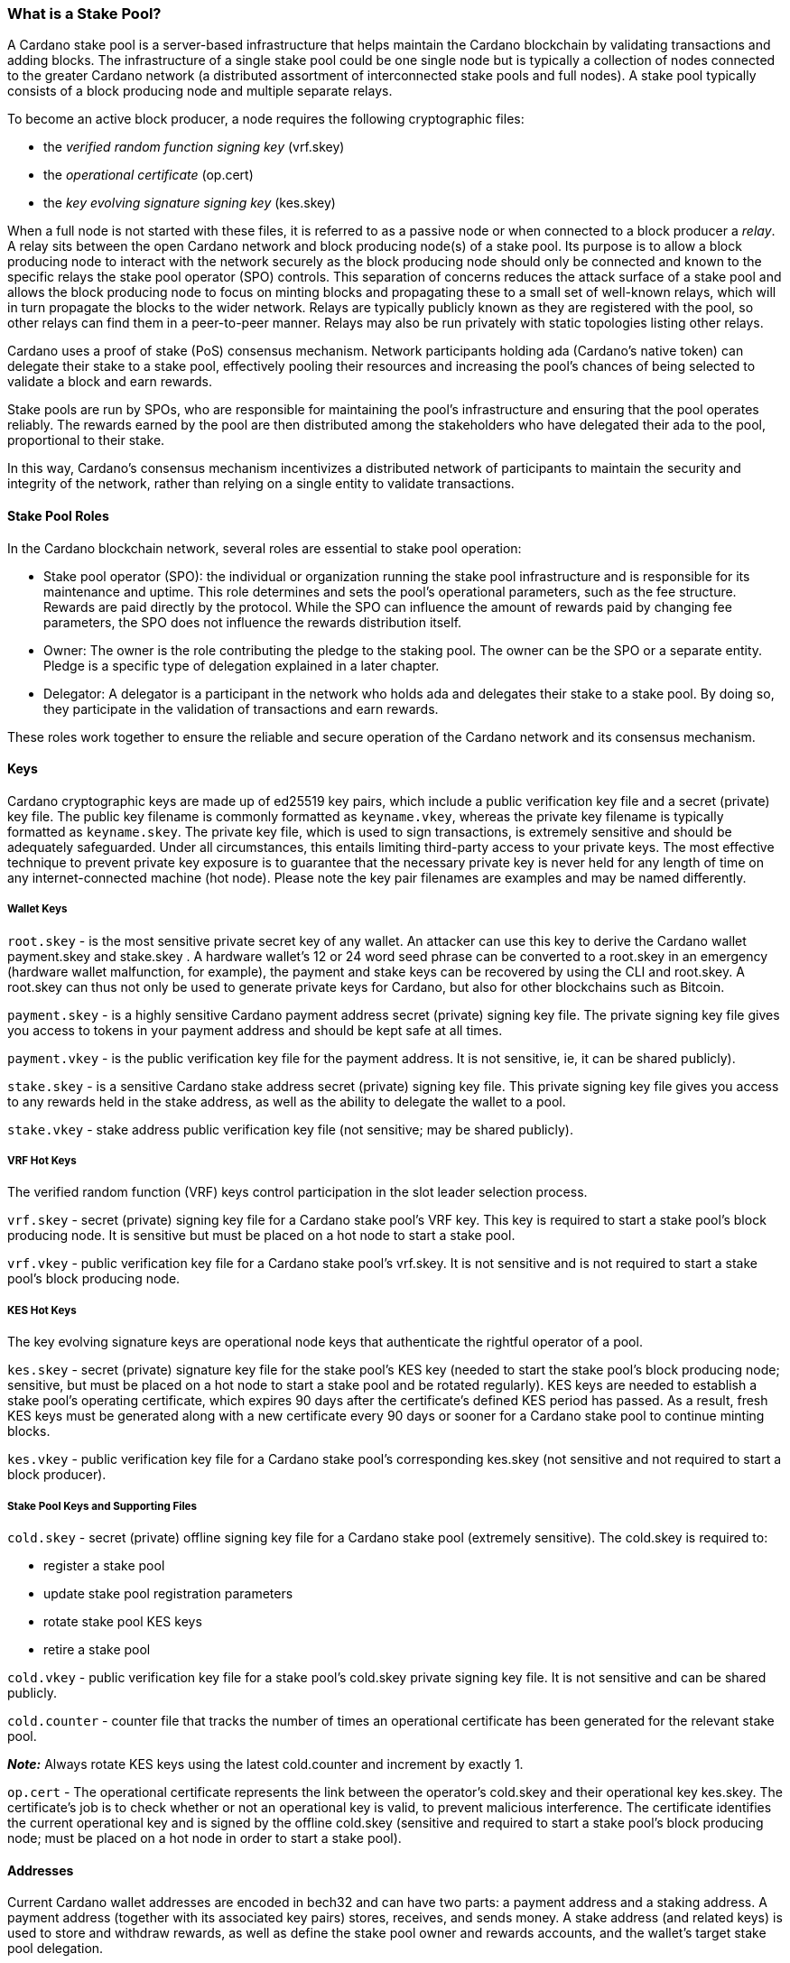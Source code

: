 === What is a Stake Pool?

A Cardano stake pool is a server-based infrastructure that helps maintain the Cardano blockchain by validating transactions and adding blocks. The infrastructure of a single stake pool could be one single node but is typically a collection of nodes connected to the greater Cardano network (a distributed assortment of interconnected stake pools and full nodes). A stake pool typically consists of a block producing node and multiple separate relays. 

To become an active block producer, a node requires the following cryptographic files:

* the __verified random function signing key__ (vrf.skey)
* the __operational certificate__ (op.cert)
* the __key evolving signature signing key__ (kes.skey)

When a full node is not started with these files, it is referred to as a passive node or when connected to a block producer a __relay__. A relay sits between the open Cardano network and block producing node(s) of a stake pool. Its purpose is to allow a block producing node to interact with the network securely as the block producing node should only be connected and known to the specific relays the stake pool operator (SPO) controls. This separation of concerns reduces the attack surface of a stake pool and allows the block producing node to focus on minting blocks and propagating these to a small set of well-known relays, which will in turn propagate the blocks to the wider network. Relays are typically publicly known as they are registered with the pool, so other relays can find them in a peer-to-peer manner. Relays may also be run privately with static topologies listing other relays.

Cardano uses a proof of stake (PoS) consensus mechanism. Network participants holding ada (Cardano’s native token) can delegate their stake to a stake pool, effectively pooling their resources and increasing the pool’s chances of being selected to validate a block and earn rewards.

Stake pools are run by SPOs, who are responsible for maintaining the pool’s infrastructure and ensuring that the pool operates reliably. The rewards earned by the pool are then distributed among the stakeholders who have delegated their ada to the pool, proportional to their stake. 

In this way, Cardano’s consensus mechanism incentivizes a distributed network of participants to maintain the security and integrity of the network, rather than relying on a single entity to validate transactions.

==== Stake Pool Roles 

In the Cardano blockchain network, several roles are essential to stake pool operation:

* Stake pool operator (SPO): the individual or organization running the stake pool infrastructure and is responsible for its maintenance and uptime. This role determines and sets the pool’s operational parameters, such as the fee structure. Rewards are paid directly by the protocol. While the SPO can influence the amount of rewards paid by changing fee parameters, the SPO does not influence the rewards distribution itself.
* Owner: The owner is the role contributing the pledge to the staking pool. The owner can be the SPO or a separate entity. Pledge is a specific type of delegation explained in a later chapter.
* Delegator: A delegator is a participant in the network who holds ada and delegates their stake to a stake pool. By doing so, they  participate in the validation of transactions and earn rewards.

These roles work together to ensure the reliable and secure operation of the Cardano network and its consensus mechanism.

==== Keys 

Cardano cryptographic keys are made up of ed25519 key pairs, which include a public verification key file and a secret (private) key file. The public key filename is commonly formatted as ``keyname.vkey``, whereas the private key filename is typically formatted as ``keyname.skey``. The private key file, which is used to sign transactions, is extremely sensitive and should be adequately safeguarded. Under all circumstances, this entails limiting third-party access to your private keys. The most effective technique to prevent private key exposure is to guarantee that the necessary private key is never held for any length of time on any internet-connected machine (hot node). Please note the key pair filenames are examples and may be named differently.

===== Wallet Keys

``root.skey`` -  is the most sensitive private secret key of any wallet. An attacker can use this key to derive the Cardano wallet payment.skey and stake.skey . A hardware wallet’s 12 or 24 word seed phrase can be converted to a root.skey in an emergency (hardware wallet malfunction, for example), the payment and stake keys can be recovered by using the CLI and root.skey. A root.skey can thus not only be used to generate private keys for Cardano, but also for other blockchains such as Bitcoin. 

``payment.skey`` - is a highly sensitive Cardano payment address secret (private) signing key file. The private signing key file gives you access to tokens in your payment address and should be kept safe at all times.

``payment.vkey`` - is the public verification key file for the payment address. It is not sensitive, ie, it can be shared publicly).

``stake.skey`` - is a sensitive Cardano stake address secret (private) signing key file. This private signing key file gives you access to any rewards held in the stake address, as well as the ability to delegate the wallet to a pool. 

``stake.vkey`` - stake address public verification key file (not sensitive; may be shared publicly).

===== VRF Hot Keys 

The verified random function (VRF) keys control participation in the slot leader selection process.

``vrf.skey`` -  secret (private) signing key file for a Cardano stake pool’s VRF key. This key is required to start a stake pool’s block producing node. It is sensitive but must be placed on a hot node to start a stake pool.

``vrf.vkey`` - public verification key file for a Cardano stake pool’s vrf.skey. It is not sensitive and is not required to start a stake pool’s block producing node.

===== KES Hot Keys 

The key evolving signature keys are  operational node keys that authenticate the rightful operator of a pool.

``kes.skey`` -  secret (private) signature key file for the stake pool’s KES key (needed to start the stake pool’s block producing node; sensitive, but must be placed on a hot node to start a stake pool and be rotated regularly). KES keys are needed to establish a stake pool’s operating certificate, which expires 90 days after the certificate’s defined KES period has passed. As a result, fresh KES keys must be generated along with a new certificate every 90 days or sooner for a Cardano stake pool to continue minting blocks.

``kes.vkey`` - public verification key file for a Cardano stake pool’s corresponding kes.skey (not sensitive and  not required to start a block producer).

===== Stake Pool Keys and Supporting Files

``cold.skey`` - secret (private) offline signing key file for a Cardano stake pool (extremely sensitive). The cold.skey is required to:

* register a stake pool
* update stake pool registration parameters
* rotate stake pool KES keys
* retire a stake pool

``cold.vkey`` - public verification key file for a stake pool’s cold.skey private signing key file. It is not sensitive and can be shared publicly.

``cold.counter`` - counter file that tracks the number of times an operational certificate has been generated for the relevant stake pool.

*_Note:_*  Always rotate KES keys using the latest cold.counter and increment by exactly 1.

``op.cert`` -  The operational certificate represents the link between the operator’s cold.skey and their operational key kes.skey. The certificate’s job is to check whether or not an operational key is valid, to prevent malicious interference. The certificate identifies the current operational key and is signed by the offline cold.skey (sensitive and required to start a stake pool’s block producing node; must be placed on a hot node in order to start a stake pool).

==== Addresses 

Current Cardano wallet addresses are encoded in bech32 and can have two parts: a payment address and a staking address. A payment address (together with its associated key pairs) stores, receives, and sends money. A stake address (and related keys) is used to store and withdraw rewards, as well as define the stake pool owner and rewards accounts, and the wallet’s target stake pool delegation.

An Enterprise address is a specific Cardano wallet address with no usable staking part. Enterprise addresses could be used for example by exchanges that wish to comply with regulation, or whenever staking is not allowed for any other reason.

``payment.addr `` -  payment address usually generated with the help of both a payment.vkey and a stake.vkey, thus the resulting payment address is associated with both keys. Usually the payment.vkey and stake.vkey are derived from the same cryptographic entropy or root.skey referring to the same original secret or seed phrase. The first payment address of any wallet is the  base address. Cardano supports HD wallets, so any number of payment addresses can be derived from the same secret.

``stake.addr`` - stake address for a Cardano wallet generated with the stake.vkey file used to control protocol participation, create a stake pool, and delegate and receive rewards. This address cannot receive payments but will receive the rewards from participating in the protocol. From one original secret, only one stake address can be derived, thus all payment.addr with the same underlying secret share the same stake address part.

It is also possible to combine payment.vkey and stake.vkey from two different original secrets, this creates a so-called ``mangled`` or https://www.youtube.com/watch?v=KULzovfWn-M[``Franken Address``]. If tokens are sent to such an address one wallet can spend the tokens the other wallet can participate in the protocol and earn rewards with the same tokens. 

==== Pool Saturation

The protocol parameter ``k`` defines the saturation point for stake pool rewards. This saturation point is defined as ``total supply of Cardano divided by k``. At the time of this writing, with k at 500, the saturation point is at about 70m ada. A stake pool with stake above the saturation point will on average be allotted more slots and should mint more blocks. However, rewards for the pool are capped off at the saturation point. Resulting in the distribution of the same reward total to a larger amount of participating stake and delegator shares, diluting rewards for all pool participants. This incentivizes participants in a pool to be aware of pool saturation when delegating.

This concept of saturation is meant to encourage stake distribution across stake pools instead of a majority of stake pooling in a single pool.

Reaching saturation is a positive sign for a pool, as it indicates that the pool has become popular and is receiving a large amount of stake. However, it also means that delegators may have to look for alternative pools if they wish to delegate additional stake. The SPO of the saturated pool can also opt to increase pool minting fees to manage the stake saturation level.

It is also possible for the SPO to open more pools and attempt to use the popularity of the first pool to try to fill more pools. This topic of pool-splitting or multi-pools is highly contentious in the Cardano community. From a decentralization perspective, a SPO should not engage in pool splitting unless they can saturate the existing pool completely with their own stake, turning one pool effectively into a private pool before opening the next public pool. Distributed pool production both helps increase the Minimum Attack Vector (MAV) and protect against Sybil attacks (where a malicious actor creates multiple entities or accounts in an attempt to control block production. 

==== Pledge vs Stake

Pledge is a specific type of delegation the SPO announces to the public in the pool registration by setting the pledge height in number of ada tokens and also setting which owner wallets contribute to the pledge by delegation at all times. The SPO herby gives a pledge promise to the pool, if this pledge promise is broken and this broken promise is snapshotted at an epoch transition, no rewards will be paid until the pool registration is adapted to reduce the pledge and this becomes effective and valid again or the pledge is returned to the already specified owner addresses meeting the unmodified pledge promise.

To prevent Sybil attacks, Cardano has an incentive model intended to encourage stake pool owners to associate as much pledge as possible with the pool in order to make the stake pool more financially attractive to potential delegators. The higher the pledge, the higher staking rewards for all pool participants will be. Rewards rise linearly with pledge; maximum rewards are achieved when the pool is fully saturated with pledge. A pool saturated with pledge will earn about 30% more rewards than a pool with zero pledge, these pools are also called private stake pools, as they do not incentivize additional delegation by ADA holders as the pool is already saturated with pledge and will become oversaturated, diminishing rewards.

As there is no minimum pledge requirement, zero pledge is a valid amount for a stake pool. Pledge shows skin in the game from the owner which can potentially gain trust from delegators. However, declaring pledge is not without risk as pledge is declared publicly. The SPO could become a target for criminal activity attempting to steal the pledge. Combined with regulation requirements with mandatory doxing of SPOs in some jurisdictions this could pose a potential security risk. 

Franken addresses could come in handy in these scenarios: The SPO could declare the pledge and continue to manage the pool without having ready-access to the payment key of the pledge. The SPO would only have access to the SPO wallet with a payment key securing minimal funds for day-to-day operations sufficient to pay for pool maintenance fees. The main pledge is secured with the payment key of another wallet. The owner address would be made up of one payment address part of the pledge wallet and the staking address part of the SPO wallet. As long as the pledge resided on this mangled address the SPO can bring in the stake as pledge without the risk of physical extortion as the SPO has absolutely no access to the pledge payment key.

Regular stake as opposed to pledge is just that, regular stake brought in by delegation. This stake is liquid and can move in and out of delegation at will. Pledge is not locked either, but moving it out before pledge commitment changes become active will break the pledge promise.

==== Fee Structure

The fee structure of a Cardano stake pool is determined solely by the stake pool operator and is critical for long-term sustainable operation. Costs covered by the fees generally include: fixed server cost, time spent on pool and server maintenance, marketing cost, or cost in relation to regulatory compliance, like management of a company with respective reporting duties.

The fee structure determines how much of the rewards generated by the pool will be kept by the operator and how much will be distributed to delegators. If the pool has not minted blocks in an epoch, no rewards are generated and no fees are paid. Pool fees are always taken from the rewards, so at best they diminish the delegator rewards, fees are never taken from delegator stake as Cardano natively uses non-custodial, https://www.essentialcardano.io/glossary/liquid-staking[liquid staking]. 

There are two different type of fees a Cardano stake pool operators can set:

* Fixed fee specified in amount of ada — this fee is meant to cover the fixed cost of pool operation, currently at the time of writing this is a mandatory fee of at least 170 ADA per epoch (the 170 ada is also referred to as minPoolCost). 
* Variable fee specified as a percentage — after deduction of the fixed fee an additional variable fee can be deducted from the total staking rewards from an epoch. While the fixed fee is independent of the number of blocks as long as there is at least one minted block in an epoch, the variable fee is highly dependent on the performance of the pool and the number of minted blocks relative to expected blocks. The more blocks there are minted, the higher the total rewards will be, the higher the variable fee payout for the operator. Typically, at the time of writing, the variable fee is set between 0 and 5%.

*_Note:_* While 5% variable fee might sound like a big number, this fee should always be set in relation with the expected return on staking (ROS). At the time of writing the ROS is about 4% per year. A 5% variable fee set by a stake pool will reduce those 4% ROS per year by just 0.2 points to 3.8% ROS per year.
